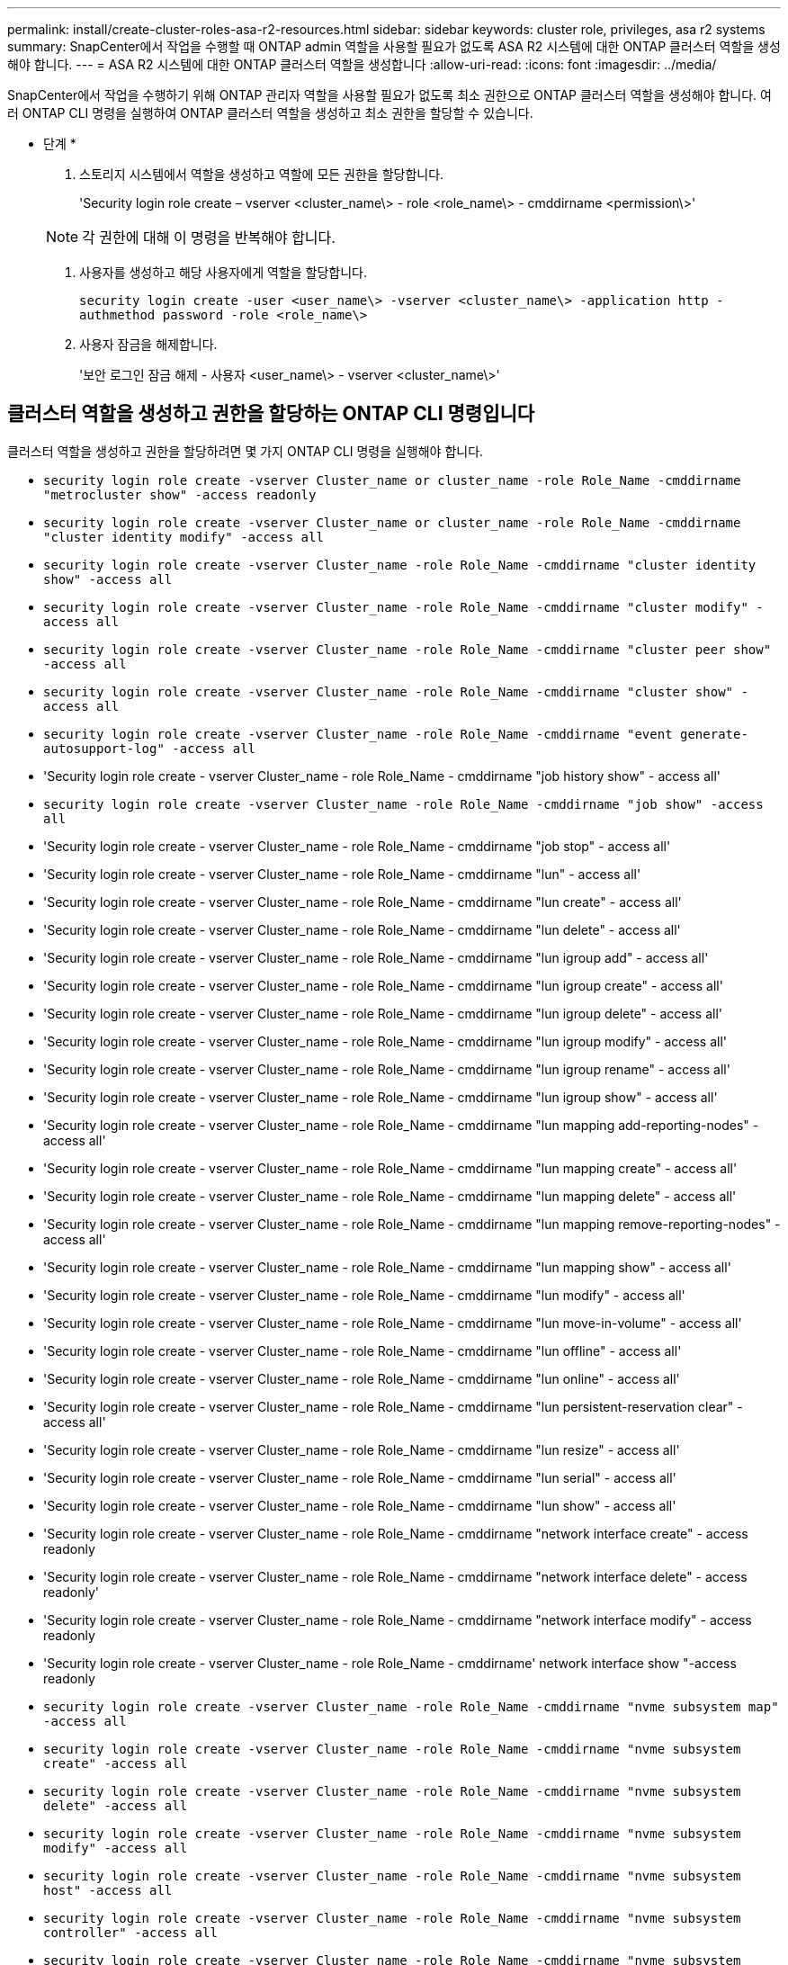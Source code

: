 ---
permalink: install/create-cluster-roles-asa-r2-resources.html 
sidebar: sidebar 
keywords: cluster role, privileges, asa r2 systems 
summary: SnapCenter에서 작업을 수행할 때 ONTAP admin 역할을 사용할 필요가 없도록 ASA R2 시스템에 대한 ONTAP 클러스터 역할을 생성해야 합니다. 
---
= ASA R2 시스템에 대한 ONTAP 클러스터 역할을 생성합니다
:allow-uri-read: 
:icons: font
:imagesdir: ../media/


[role="lead"]
SnapCenter에서 작업을 수행하기 위해 ONTAP 관리자 역할을 사용할 필요가 없도록 최소 권한으로 ONTAP 클러스터 역할을 생성해야 합니다. 여러 ONTAP CLI 명령을 실행하여 ONTAP 클러스터 역할을 생성하고 최소 권한을 할당할 수 있습니다.

* 단계 *

. 스토리지 시스템에서 역할을 생성하고 역할에 모든 권한을 할당합니다.
+
'Security login role create – vserver <cluster_name\> - role <role_name\> - cmddirname <permission\>'

+

NOTE: 각 권한에 대해 이 명령을 반복해야 합니다.

. 사용자를 생성하고 해당 사용자에게 역할을 할당합니다.
+
`security login create -user <user_name\> -vserver <cluster_name\> -application http -authmethod password -role <role_name\>`

. 사용자 잠금을 해제합니다.
+
'보안 로그인 잠금 해제 - 사용자 <user_name\> - vserver <cluster_name\>'





== 클러스터 역할을 생성하고 권한을 할당하는 ONTAP CLI 명령입니다

클러스터 역할을 생성하고 권한을 할당하려면 몇 가지 ONTAP CLI 명령을 실행해야 합니다.

* `security login role create -vserver Cluster_name or cluster_name -role Role_Name -cmddirname "metrocluster show" -access readonly`
* `security login role create -vserver Cluster_name or cluster_name -role Role_Name -cmddirname "cluster identity modify" -access all`
* `security login role create -vserver Cluster_name -role Role_Name -cmddirname "cluster identity show" -access all`
* `security login role create -vserver Cluster_name -role Role_Name -cmddirname "cluster modify" -access all`
* `security login role create -vserver Cluster_name -role Role_Name -cmddirname "cluster peer show" -access all`
* `security login role create -vserver Cluster_name -role Role_Name -cmddirname "cluster show" -access all`
* `security login role create -vserver Cluster_name -role Role_Name -cmddirname "event generate-autosupport-log" -access all`
* 'Security login role create - vserver Cluster_name - role Role_Name - cmddirname "job history show" - access all'
* `security login role create -vserver Cluster_name -role Role_Name -cmddirname "job show" -access all`
* 'Security login role create - vserver Cluster_name - role Role_Name - cmddirname "job stop" - access all'
* 'Security login role create - vserver Cluster_name - role Role_Name - cmddirname "lun" - access all'
* 'Security login role create - vserver Cluster_name - role Role_Name - cmddirname "lun create" - access all'
* 'Security login role create - vserver Cluster_name - role Role_Name - cmddirname "lun delete" - access all'
* 'Security login role create - vserver Cluster_name - role Role_Name - cmddirname "lun igroup add" - access all'
* 'Security login role create - vserver Cluster_name - role Role_Name - cmddirname "lun igroup create" - access all'
* 'Security login role create - vserver Cluster_name - role Role_Name - cmddirname "lun igroup delete" - access all'
* 'Security login role create - vserver Cluster_name - role Role_Name - cmddirname "lun igroup modify" - access all'
* 'Security login role create - vserver Cluster_name - role Role_Name - cmddirname "lun igroup rename" - access all'
* 'Security login role create - vserver Cluster_name - role Role_Name - cmddirname "lun igroup show" - access all'
* 'Security login role create - vserver Cluster_name - role Role_Name - cmddirname "lun mapping add-reporting-nodes" - access all'
* 'Security login role create - vserver Cluster_name - role Role_Name - cmddirname "lun mapping create" - access all'
* 'Security login role create - vserver Cluster_name - role Role_Name - cmddirname "lun mapping delete" - access all'
* 'Security login role create - vserver Cluster_name - role Role_Name - cmddirname "lun mapping remove-reporting-nodes" - access all'
* 'Security login role create - vserver Cluster_name - role Role_Name - cmddirname "lun mapping show" - access all'
* 'Security login role create - vserver Cluster_name - role Role_Name - cmddirname "lun modify" - access all'
* 'Security login role create - vserver Cluster_name - role Role_Name - cmddirname "lun move-in-volume" - access all'
* 'Security login role create - vserver Cluster_name - role Role_Name - cmddirname "lun offline" - access all'
* 'Security login role create - vserver Cluster_name - role Role_Name - cmddirname "lun online" - access all'
* 'Security login role create - vserver Cluster_name - role Role_Name - cmddirname "lun persistent-reservation clear" - access all'
* 'Security login role create - vserver Cluster_name - role Role_Name - cmddirname "lun resize" - access all'
* 'Security login role create - vserver Cluster_name - role Role_Name - cmddirname "lun serial" - access all'
* 'Security login role create - vserver Cluster_name - role Role_Name - cmddirname "lun show" - access all'
* 'Security login role create - vserver Cluster_name - role Role_Name - cmddirname "network interface create" - access readonly
* 'Security login role create - vserver Cluster_name - role Role_Name - cmddirname "network interface delete" - access readonly'
* 'Security login role create - vserver Cluster_name - role Role_Name - cmddirname "network interface modify" - access readonly
* 'Security login role create - vserver Cluster_name - role Role_Name - cmddirname' network interface show "-access readonly
* `security login role create -vserver Cluster_name -role Role_Name -cmddirname "nvme subsystem map" -access all`
* `security login role create -vserver Cluster_name -role Role_Name -cmddirname "nvme subsystem create" -access all`
* `security login role create -vserver Cluster_name -role Role_Name -cmddirname "nvme subsystem delete" -access all`
* `security login role create -vserver Cluster_name -role Role_Name -cmddirname "nvme subsystem modify" -access all`
* `security login role create -vserver Cluster_name -role Role_Name -cmddirname "nvme subsystem host" -access all`
* `security login role create -vserver Cluster_name -role Role_Name -cmddirname "nvme subsystem controller" -access all`
* `security login role create -vserver Cluster_name -role Role_Name -cmddirname "nvme subsystem show" -access all`
* `security login role create -vserver Cluster_name -role Role_Name -cmddirname "nvme namespace create" -access all`
* `security login role create -vserver Cluster_name -role Role_Name -cmddirname "nvme namespace delete" -access all`
* `security login role create -vserver Cluster_name -role Role_Name -cmddirname "nvme namespace modify" -access all`
* `security login role create -vserver Cluster_name -role Role_Name -cmddirname "nvme namespace show" -access all`
* 'Security login role create - vserver Cluster_name - role Role_Name - cmddirname "security login" - access readonly'
* 'Security login role create - role_Name - cmddirname "SnapMirror create" - vserver Cluster_name - access all'
* 'Security login role create - role_Name - cmddirname "SnapMirror list-destinations" - vserver Cluster_name - access all'
* 'Security login role create - vserver Cluster_name - role Role_Name - cmddirname "SnapMirror policy add-rule" - access all'
* 'Security login role create - vserver Cluster_name - role Role_Name - cmddirname "SnapMirror policy create" - access all'
* 'Security login role create - vserver Cluster_name - role Role_Name - cmddirname "SnapMirror policy delete" - access all'
* 'Security login role create - vserver Cluster_name - role Role_Name - cmddirname "SnapMirror policy modify" - access all'
* 'Security login role create - vserver Cluster_name - role Role_Name - cmddirname "snapmirror policy modify -rule" - access all'
* 'Security login role create - vserver Cluster_name - role Role_Name - cmddirname "SnapMirror policy remove-rule" - access all'
* 'Security login role create - vserver Cluster_name - role Role_Name - cmddirname "SnapMirror policy show" - access all'
* 'Security login role create - vserver Cluster_name - role Role_Name - cmddirname "SnapMirror restore" - access all'
* 'Security login role create - vserver Cluster_name - role Role_Name - cmddirname "snapmirror show" - access all'
* 'Security login role create - vserver Cluster_name - role Role_Name - cmddirname "snapmirror show-history" - access all'
* 'Security login role create - vserver Cluster_name - role Role_Name - cmddirname "SnapMirror update" - access all'
* 'Security login role create - vserver Cluster_name - role Role_Name - cmddirname "SnapMirror update-ls-set" - access all'
* 'Security login role create - vserver Cluster_name - role Role_Name - cmddirname "system license add" - access all'
* 'Security login role create - vserver Cluster_name - role Role_Name - cmddirname "system license clean-up" - access all'
* 'Security login role create - vserver Cluster_name - role Role_Name - cmddirname "system license delete" - access all'
* 'Security login role create - vserver Cluster_name - role Role_Name - cmddirname' system license show "-access all'을 참조하십시오
* 'Security login role create - vserver Cluster_name - role Role_Name - cmddirname "system license status show" - access all'
* 'Security login role create - vserver Cluster_name - role Role_Name - cmddirname "system node modify" - access all'
* 'Security login role create - vserver Cluster_name - role Role_Name - cmddirname' system node show "-access all'을 선택합니다
* 'Security login role create - vserver Cluster_name - role Role_Name - cmddirname "system status show" - access all'
* 'Security login role create - vserver Cluster_name - role Role_Name - cmddirname "version" - access all'
* 'Security login role create - vserver Cluster_name - role Role_Name - cmddirname "volume clone create" - access all'
* 'Security login role create - vserver Cluster_name - role Role_Name - cmddirname "volume clone show" - access all'
* 'Security login role create - vserver Cluster_name - role Role_Name - cmddirname "volume clone split start" - access all'
* 'Security login role create - vserver Cluster_name - role Role_Name - cmddirname "volume clone split stop" - access all'
* 'Security login role create - vserver Cluster_name - role Role_Name - cmddirname "volume create" - access all'
* 'Security login role create - vserver Cluster_name - role Role_Name - cmddirname "volume destroy" - access all'
* 'Security login role create - vserver Cluster_name - role Role_Name - cmddirname "volume file clone create" - access all'
* 'Security login role create - vserver Cluster_name - role Role_Name - cmddirname "volume file show -disk-usage" - access all'
* 'Security login role create - vserver Cluster_name - role Role_Name - cmddirname "volume modify" - access all'
* `security login role create -vserver Cluster_name -role Role_Name -cmddirname "volume snapshot modify-snaplock-expiry-time" -access all`
* 'Security login role create - vserver Cluster_name - role Role_Name - cmddirname "volume offline" - access all'
* 'Security login role create - vserver Cluster_name - role Role_Name - cmddirname "volume online" - access all'
* 'Security login role create - vserver Cluster_name - role Role_Name - cmddirname "volume qtree create" - access all'
* 'Security login role create - vserver Cluster_name - role Role_Name - cmddirname "volume qtree delete" - access all'
* 'Security login role create - vserver Cluster_name - role Role_Name - cmddirname "volume qtree modify" - access all'
* 'Security login role create - vserver Cluster_name - role Role_Name - cmddirname "volume qtree show" - access all'
* 'Security login role create - vserver Cluster_name - role Role_Name - cmddirname "volume restrict" - access all'
* 'Security login role create - vserver Cluster_name - role Role_Name - cmddirname "volume show" - access all'
* 'Security login role create - vserver Cluster_name - role Role_Name - cmddirname "volume snapshot create" - access all'
* 'Security login role create - vserver Cluster_name - role Role_Name - cmddirname "volume snapshot delete" - access all'
* 'Security login role create - vserver Cluster_name - role Role_Name - cmddirname "volume snapshot modify" - access all'
* 'Security login role create - vserver Cluster_name - role Role_Name - cmddirname "volume snapshot promote" - access all'
* 'Security login role create - vserver Cluster_name - role Role_Name - cmddirname "volume snapshot rename" - access all'
* 'Security login role create - vserver Cluster_name - role Role_Name - cmddirname "volume snapshot restore" - access all'
* 'Security login role create - vserver Cluster_name - role Role_Name - cmddirname "volume snapshot restore-file" - access all'
* 'Security login role create - vserver Cluster_name - role Role_Name - cmddirname "volume snapshot show" - access all'
* `security login role create -vserver Cluster_name -role Role_Name -cmddirname "volume snapshot show-delta" -access all`
* 'Security login role create - vserver Cluster_name - role Role_Name - cmddirname "volume unmount" - access all'
* 'Security login role create - vserver Cluster_name - role Role_Name - cmddirname "vserver" - access all'
* 'Security login role create - vserver Cluster_name - role Role_Name - cmddirname "vserver cifs create" - access all'
* 'Security login role create - vserver Cluster_name - role Role_Name - cmddirname "vserver cifs delete" - access all'
* 'Security login role create - vserver Cluster_name - role Role_Name - cmddirname "vserver cifs modify" - access all'
* 'Security login role create - vserver Cluster_name - role Role_Name - cmddirname "vserver cifs share modify" - access all'
* 'Security login role create - vserver Cluster_name - role Role_Name - cmddirname "vserver cifs share create" - access all'
* 'Security login role create - vserver Cluster_name - role Role_Name - cmddirname "vserver cifs share delete" - access all'
* 'Security login role create - vserver Cluster_name - role Role_Name - cmddirname "vserver cifs share modify" - access all'
* 'Security login role create - vserver Cluster_name - role Role_Name - cmddirname "vserver cifs share show" - access all'
* 'Security login role create - vserver Cluster_name - role Role_Name - cmddirname "vserver cifs show" - access all'
* 'Security login role create - vserver Cluster_name - role Role_Name - cmddirname "vserver create" - access all'
* 'Security login role create - vserver Cluster_name - role Role_Name - cmddirname "vserver export-policy create" - access all'
* 'Security login role create - vserver Cluster_name - role Role_Name - cmddirname "vserver export - policy delete" - access all'
* '보안 로그인 역할 생성 - vserver Cluster_name - role Role_Name - cmddirname "vserver export-policy rule create" - access all'
* 'Security login role create - vserver Cluster_name - role Role_Name - cmddirname "vserver export-policy rule delete" - access all'
* 'Security login role create - vserver Cluster_name - role Role_Name - cmddirname "vserver export-policy rule modify" - access all'
* '보안 로그인 역할 생성 - vserver Cluster_name - role Role_Name - cmddirname "vserver export-policy rule show" - access all'
* 'Security login role create - vserver Cluster_name - role Role_Name - cmddirname "vserver export-policy show" - access all'
* 'Security login role create - vserver Cluster_name - role Role_Name - cmddirname "vserver iscsi connection show" - access all'
* 'Security login role create - vserver Cluster_name - role Role_Name - cmddirname "vserver modify" - access all'
* 'Security login role create - vserver Cluster_name - role Role_Name - cmddirname "vserver show" - access all'
* `security login role create -vserver Cluster_name -role Role_Name -cmddirname "storage-unit show" -access all`
* `security login role create -vserver Cluster_name -role Role_Name -cmddirname "consistency-group" show" -access all`
* `security login role create -vserver Cluster_name -role Role_Name -cmddirname "snapmirror protect" show" -access all`
* `security login role create -vserver Cluster_name -role Role_Name -cmddirname "volume delete" show" -access all`

